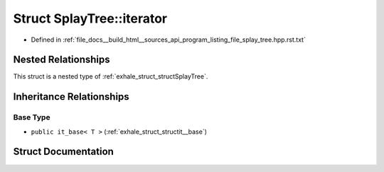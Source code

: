 .. _exhale_struct_structSplayTree_1_1iterator:

Struct SplayTree::iterator
==========================

- Defined in :ref:`file_docs__build_html__sources_api_program_listing_file_splay_tree.hpp.rst.txt`


Nested Relationships
--------------------

This struct is a nested type of :ref:`exhale_struct_structSplayTree`.


Inheritance Relationships
-------------------------

Base Type
*********

- ``public it_base< T >`` (:ref:`exhale_struct_structit__base`)


Struct Documentation
--------------------


.. doxygenstruct:: SplayTree::iterator
   :members:
   :protected-members:
   :undoc-members: